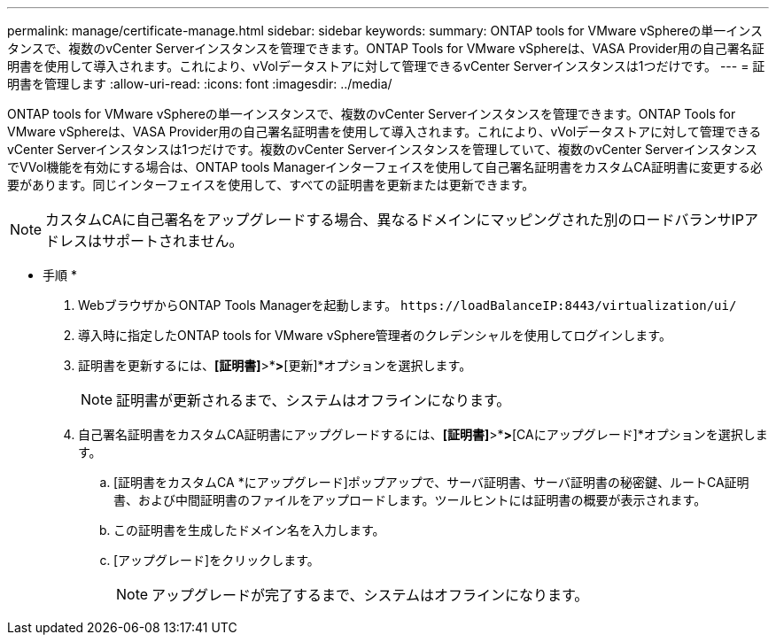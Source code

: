 ---
permalink: manage/certificate-manage.html 
sidebar: sidebar 
keywords:  
summary: ONTAP tools for VMware vSphereの単一インスタンスで、複数のvCenter Serverインスタンスを管理できます。ONTAP Tools for VMware vSphereは、VASA Provider用の自己署名証明書を使用して導入されます。これにより、vVolデータストアに対して管理できるvCenter Serverインスタンスは1つだけです。 
---
= 証明書を管理します
:allow-uri-read: 
:icons: font
:imagesdir: ../media/


[role="lead"]
ONTAP tools for VMware vSphereの単一インスタンスで、複数のvCenter Serverインスタンスを管理できます。ONTAP Tools for VMware vSphereは、VASA Provider用の自己署名証明書を使用して導入されます。これにより、vVolデータストアに対して管理できるvCenter Serverインスタンスは1つだけです。複数のvCenter Serverインスタンスを管理していて、複数のvCenter ServerインスタンスでVVol機能を有効にする場合は、ONTAP tools Managerインターフェイスを使用して自己署名証明書をカスタムCA証明書に変更する必要があります。同じインターフェイスを使用して、すべての証明書を更新または更新できます。


NOTE: カスタムCAに自己署名をアップグレードする場合、異なるドメインにマッピングされた別のロードバランサIPアドレスはサポートされません。

* 手順 *

. WebブラウザからONTAP Tools Managerを起動します。 `\https://loadBalanceIP:8443/virtualization/ui/`
. 導入時に指定したONTAP tools for VMware vSphere管理者のクレデンシャルを使用してログインします。
. 証明書を更新するには、*[証明書]*>*[VASA provider]*>*[更新]*オプションを選択します。
+

NOTE: 証明書が更新されるまで、システムはオフラインになります。

. 自己署名証明書をカスタムCA証明書にアップグレードするには、*[証明書]*>*[VASA Provider ]*>*[CAにアップグレード]*オプションを選択します。
+
.. [証明書をカスタムCA *にアップグレード]ポップアップで、サーバ証明書、サーバ証明書の秘密鍵、ルートCA証明書、および中間証明書のファイルをアップロードします。ツールヒントには証明書の概要が表示されます。
.. この証明書を生成したドメイン名を入力します。
.. [アップグレード]をクリックします。
+

NOTE: アップグレードが完了するまで、システムはオフラインになります。




